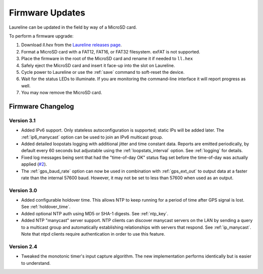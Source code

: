 Firmware Updates
****************

Laureline can be updated in the field by way of a MicroSD card.

To perform a firmware upgrade:

#. Download `ll.hex` from the `Laureline releases page`_.
#. Format a MicroSD card with a FAT12, FAT16, or FAT32 filesystem. exFAT is not supported.
#. Place the firmware in the root of the MicroSD card and rename it if needed to ``ll.hex``
#. Safely eject the MicroSD card and insert it face-up into the slot on Laureline.
#. Cycle power to Laureline or use the :ref:`save` command to soft-reset the device.
#. Wait for the status LEDs to illuminate. If you are monitoring the command-line interface it will report progress as well.
#. You may now remove the MicroSD card.

Firmware Changelog
==================

Version 3.1
-----------
* Added IPv6 support. Only stateless autoconfiguration is supported; static IPs
  will be added later. The :ref:`ip6_manycast` option can be used to join an
  IPv6 multicast group.
* Added detailed loopstats logging with additional jitter and time constant
  data. Reports are emitted periodically, by default every 60 seconds but
  adjustable using the :ref:`loopstats_interval` option. See :ref:`logging` for
  details.
* Fixed log messages being sent that had the "time-of-day OK" status flag set
  before the time-of-day was actually applied (`#2`_).
* The :ref:`gps_baud_rate` option can now be used in combination with
  :ref:`gps_ext_out` to output data at a faster rate than the internal 57600
  baud. However, it may not be set to less than 57600 when used as an output.

Version 3.0
-----------
* Added configurable holdover time. This allows NTP to keep running for a
  period of time after GPS signal is lost. See :ref:`holdover_time`.
* Added optional NTP auth using MD5 or SHA-1 digests. See :ref:`ntp_key`.
* Added NTP "manycast" server support. NTP clients can discover manycast
  servers on the LAN by sending a query to a multicast group and automatically
  establishing relationships with servers that respond. See :ref:`ip_manycast`.
  Note that ntpd clients require authentication in order to use this feature.

Version 2.4
-----------
* Tweaked the monotonic timer's input capture algorithm. The new implementation
  performs identically but is easier to understand.

.. _Laureline releases page: https://github.com/mtharp/laureline-firmware/releases
.. _#2: https://github.com/mtharp/laureline-firmware/issues/2
